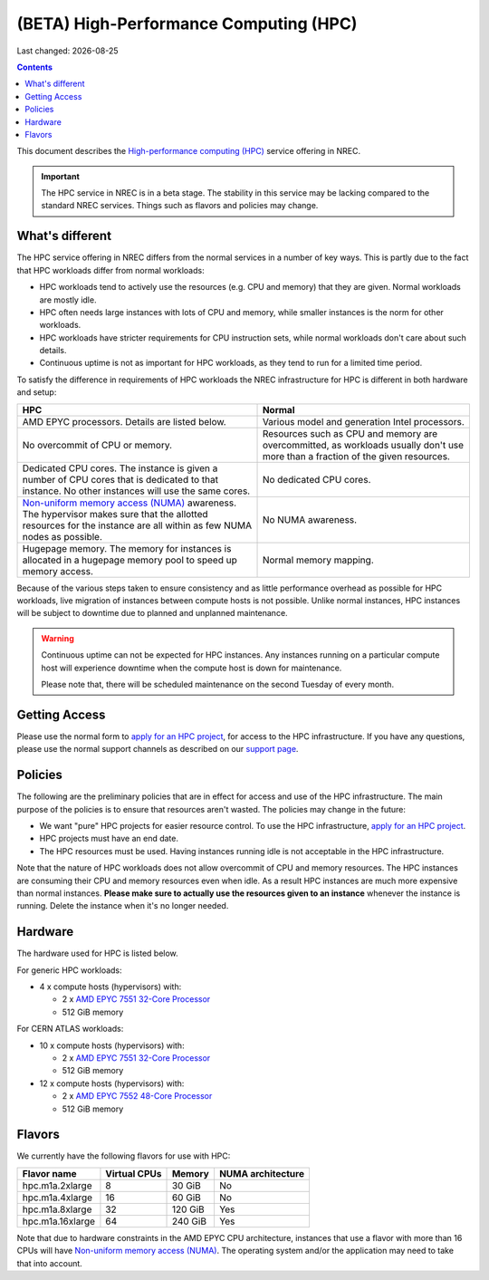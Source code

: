 .. |date| date::

(BETA) High-Performance Computing (HPC)
=======================================

Last changed: |date|

.. contents::

.. _High-performance computing (HPC): https://en.wikipedia.org/wiki/Supercomputer
.. _Non-uniform memory access (NUMA): https://en.wikipedia.org/wiki/Non-uniform_memory_access
.. _AMD EPYC 7551 32-Core Processor: https://www.amd.com/en/products/cpu/amd-epyc-7551
.. _AMD EPYC 7552 48-Core Processor: https://www.amd.com/en/products/cpu/amd-epyc-7552
.. _apply for an HPC project: http://request.nrec.no/
.. _support page: support.html

This document describes the `High-performance computing (HPC)`_
service offering in NREC.

.. IMPORTANT::
   The HPC service in NREC is in a beta stage. The stability in
   this service may be lacking compared to the standard NREC
   services. Things such as flavors and policies may change.


What's different
----------------

The HPC service offering in NREC differs from the normal services
in a number of key ways. This is partly due to the fact that HPC
workloads differ from normal workloads:

* HPC workloads tend to actively use the resources (e.g. CPU and
  memory) that they are given. Normal workloads are mostly idle.

* HPC often needs large instances with lots of CPU and memory, while
  smaller instances is the norm for other workloads.

* HPC workloads have stricter requirements for CPU instruction sets,
  while normal workloads don't care about such details.

* Continuous uptime is not as important for HPC workloads, as they
  tend to run for a limited time period.

To satisfy the difference in requirements of HPC workloads the NREC
infrastructure for HPC is different in both hardware and setup:

+---------------------------------+---------------------------------+
| HPC                             | Normal                          |
+=================================+=================================+
| AMD EPYC processors. Details    | Various model and generation    |
| are listed below.               | Intel processors.               |
+---------------------------------+---------------------------------+
| No overcommit of CPU or memory. | Resources such as CPU and memory|
|                                 | are overcommitted, as workloads |
|                                 | usually don't use more than a   |
|                                 | fraction of the given resources.|
+---------------------------------+---------------------------------+
| Dedicated CPU cores. The        | No dedicated CPU cores.         |
| instance is given a number of   |                                 |
| CPU cores that is dedicated to  |                                 |
| that instance. No other         |                                 |
| instances will use the same     |                                 |
| cores.                          |                                 |
+---------------------------------+---------------------------------+
| `Non-uniform memory access      | No NUMA awareness.              |
| (NUMA)`_ awareness. The         |                                 |
| hypervisor                      |                                 |
| makes sure that the allotted    |                                 |
| resources for the instance are  |                                 |
| all within as few NUMA nodes as |                                 |
| possible.                       |                                 |
+---------------------------------+---------------------------------+
| Hugepage memory. The memory for | Normal memory mapping.          |
| instances is allocated in a     |                                 |
| hugepage memory pool to speed   |                                 |
| up memory access.               |                                 |
+---------------------------------+---------------------------------+

Because of the various steps taken to ensure consistency and as little
performance overhead as possible for HPC workloads, live migration of
instances between compute hosts is not possible. Unlike normal
instances, HPC instances will be subject to downtime due to planned
and unplanned maintenance.

.. WARNING::
   Continuous uptime can not be expected for HPC instances. Any
   instances running on a particular compute host will experience
   downtime when the compute host is down for maintenance.

   Please note that, there will be scheduled maintenance on the
   second Tuesday of every month.


Getting Access
--------------

Please use the normal form to `apply for an HPC project`_, for access
to the HPC infrastructure. If you have any questions, please use the
normal support channels as described on our `support page`_.


Policies
--------

The following are the preliminary policies that are in effect for
access and use of the HPC infrastructure. The main purpose of the
policies is to ensure that resources aren't wasted. The policies may
change in the future:

* We want "pure" HPC projects for easier resource control. To use the
  HPC infrastructure, `apply for an HPC project`_.

* HPC projects must have an end date.

* The HPC resources must be used. Having instances running idle is not
  acceptable in the HPC infrastructure.

Note that the nature of HPC workloads does not allow overcommit of CPU
and memory resources. The HPC instances are consuming their CPU and
memory resources even when idle. As a result HPC instances are much
more expensive than normal instances. **Please make sure to actually
use the resources given to an instance** whenever the instance is
running. Delete the instance when it's no longer needed.


Hardware
--------

The hardware used for HPC is listed below.

For generic HPC workloads:

* 4 x compute hosts (hypervisors) with:

  - 2 x `AMD EPYC 7551 32-Core Processor`_
  - 512 GiB memory

For CERN ATLAS workloads:

* 10 x compute hosts (hypervisors) with:

  - 2 x `AMD EPYC 7551 32-Core Processor`_
  - 512 GiB memory

* 12 x compute hosts (hypervisors) with:

  - 2 x `AMD EPYC 7552 48-Core Processor`_
  - 512 GiB memory



Flavors
-------

We currently have the following flavors for use with HPC:

+------------------+--------------+---------+-------------------+
| Flavor name      | Virtual CPUs | Memory  | NUMA architecture |
+==================+==============+=========+===================+
| hpc.m1a.2xlarge  | 8            | 30 GiB  | No                |
+------------------+--------------+---------+-------------------+
| hpc.m1a.4xlarge  | 16           | 60 GiB  | No                |
+------------------+--------------+---------+-------------------+
| hpc.m1a.8xlarge  | 32           | 120 GiB | Yes               |
+------------------+--------------+---------+-------------------+
| hpc.m1a.16xlarge | 64           | 240 GiB | Yes               |
+------------------+--------------+---------+-------------------+

Note that due to hardware constraints in the AMD EPYC CPU
architecture, instances that use a flavor with more than 16 CPUs will
have `Non-uniform memory access (NUMA)`_. The operating system and/or
the application may need to take that into account.


